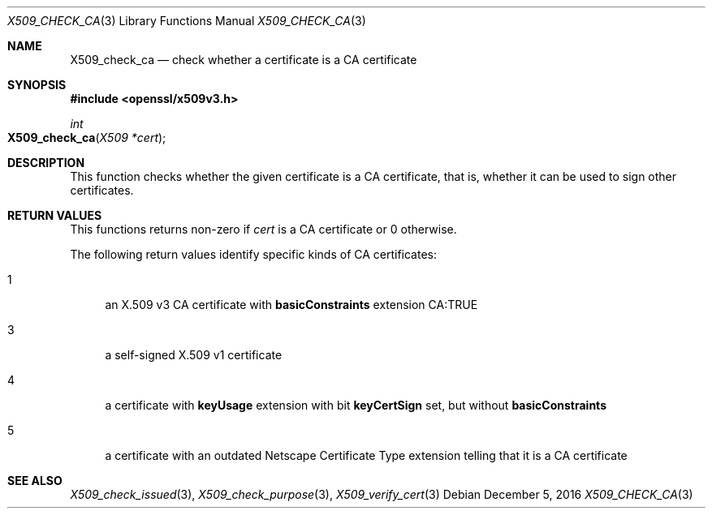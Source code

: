 .\"	$OpenBSD: X509_check_ca.3,v 1.1 2016/12/05 15:56:46 schwarze Exp $
.\"	OpenSSL 99d63d46 Oct 26 13:56:48 2016 -0400
.\"
.\" This file was written by Victor B. Wagner <vitus@cryptocom.ru>.
.\" Copyright (c) 2015, 2016 The OpenSSL Project.  All rights reserved.
.\"
.\" Redistribution and use in source and binary forms, with or without
.\" modification, are permitted provided that the following conditions
.\" are met:
.\"
.\" 1. Redistributions of source code must retain the above copyright
.\"    notice, this list of conditions and the following disclaimer.
.\"
.\" 2. Redistributions in binary form must reproduce the above copyright
.\"    notice, this list of conditions and the following disclaimer in
.\"    the documentation and/or other materials provided with the
.\"    distribution.
.\"
.\" 3. All advertising materials mentioning features or use of this
.\"    software must display the following acknowledgment:
.\"    "This product includes software developed by the OpenSSL Project
.\"    for use in the OpenSSL Toolkit. (http://www.openssl.org/)"
.\"
.\" 4. The names "OpenSSL Toolkit" and "OpenSSL Project" must not be used to
.\"    endorse or promote products derived from this software without
.\"    prior written permission. For written permission, please contact
.\"    openssl-core@openssl.org.
.\"
.\" 5. Products derived from this software may not be called "OpenSSL"
.\"    nor may "OpenSSL" appear in their names without prior written
.\"    permission of the OpenSSL Project.
.\"
.\" 6. Redistributions of any form whatsoever must retain the following
.\"    acknowledgment:
.\"    "This product includes software developed by the OpenSSL Project
.\"    for use in the OpenSSL Toolkit (http://www.openssl.org/)"
.\"
.\" THIS SOFTWARE IS PROVIDED BY THE OpenSSL PROJECT ``AS IS'' AND ANY
.\" EXPRESSED OR IMPLIED WARRANTIES, INCLUDING, BUT NOT LIMITED TO, THE
.\" IMPLIED WARRANTIES OF MERCHANTABILITY AND FITNESS FOR A PARTICULAR
.\" PURPOSE ARE DISCLAIMED.  IN NO EVENT SHALL THE OpenSSL PROJECT OR
.\" ITS CONTRIBUTORS BE LIABLE FOR ANY DIRECT, INDIRECT, INCIDENTAL,
.\" SPECIAL, EXEMPLARY, OR CONSEQUENTIAL DAMAGES (INCLUDING, BUT
.\" NOT LIMITED TO, PROCUREMENT OF SUBSTITUTE GOODS OR SERVICES;
.\" LOSS OF USE, DATA, OR PROFITS; OR BUSINESS INTERRUPTION)
.\" HOWEVER CAUSED AND ON ANY THEORY OF LIABILITY, WHETHER IN CONTRACT,
.\" STRICT LIABILITY, OR TORT (INCLUDING NEGLIGENCE OR OTHERWISE)
.\" ARISING IN ANY WAY OUT OF THE USE OF THIS SOFTWARE, EVEN IF ADVISED
.\" OF THE POSSIBILITY OF SUCH DAMAGE.
.\"
.Dd $Mdocdate: December 5 2016 $
.Dt X509_CHECK_CA 3
.Os
.Sh NAME
.Nm X509_check_ca
.Nd check whether a certificate is a CA certificate
.Sh SYNOPSIS
.In openssl/x509v3.h
.Ft int
.Fo X509_check_ca
.Fa "X509 *cert"
.Fc
.Sh DESCRIPTION
This function checks whether the given certificate is a CA certificate,
that is, whether it can be used to sign other certificates.
.Sh RETURN VALUES
This functions returns non-zero if
.Fa cert
is a CA certificate or 0 otherwise.
.Pp
The following return values identify specific kinds of CA certificates:
.Bl -tag -width 2n
.It 1
an X.509 v3 CA certificate with
.Sy basicConstraints
extension CA:TRUE
.It 3
a self-signed X.509 v1 certificate
.It 4
a certificate with
.Sy keyUsage
extension with bit
.Sy keyCertSign
set, but without
.Sy basicConstraints
.It 5
a certificate with an outdated Netscape Certificate Type extension telling
that it is a CA certificate
.El
.Sh SEE ALSO
.Xr X509_check_issued 3 ,
.Xr X509_check_purpose 3 ,
.Xr X509_verify_cert 3
